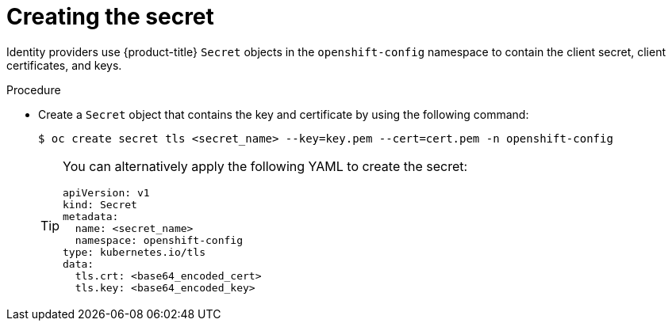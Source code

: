 // Module included in the following assemblies:
//
// * authentication/identity_providers/configuring-basic-authentication-identity-provider.adoc
// * authentication/identity_providers/configuring-keystone-identity-provider.adoc

[id="identity-provider-creating-secret-tls_{context}"]
= Creating the secret

[role="_abstract"]
Identity providers use {product-title} `Secret` objects in the `openshift-config` namespace to contain the client secret, client certificates, and keys.

.Procedure

* Create a `Secret` object that contains the key and certificate by using the following command:
+
[source,terminal]
----
$ oc create secret tls <secret_name> --key=key.pem --cert=cert.pem -n openshift-config
----
+
[TIP]
====
You can alternatively apply the following YAML to create the secret:

[source,yaml]
----
apiVersion: v1
kind: Secret
metadata:
  name: <secret_name>
  namespace: openshift-config
type: kubernetes.io/tls
data:
  tls.crt: <base64_encoded_cert>
  tls.key: <base64_encoded_key>
----
====
